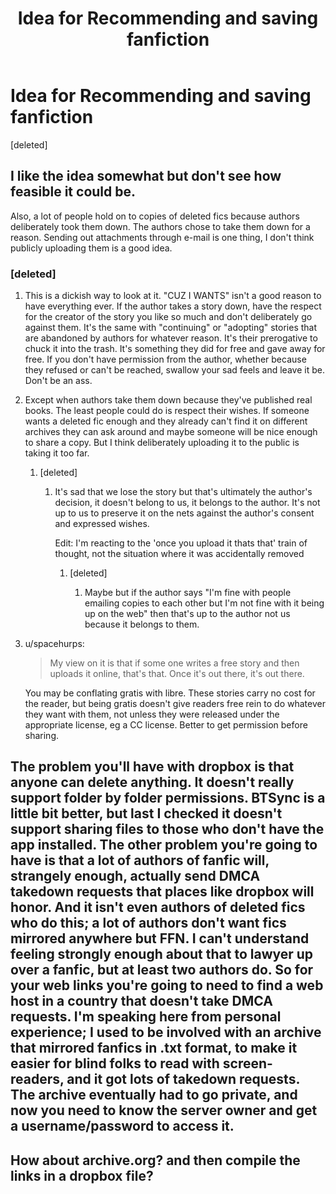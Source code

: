 #+TITLE: Idea for Recommending and saving fanfiction

* Idea for Recommending and saving fanfiction
:PROPERTIES:
:Score: 10
:DateUnix: 1470204622.0
:DateShort: 2016-Aug-03
:FlairText: Discussion
:END:
[deleted]


** I like the idea somewhat but don't see how feasible it could be.

Also, a lot of people hold on to copies of deleted fics because authors deliberately took them down. The authors chose to take them down for a reason. Sending out attachments through e-mail is one thing, I don't think publicly uploading them is a good idea.
:PROPERTIES:
:Author: susire
:Score: 6
:DateUnix: 1470205049.0
:DateShort: 2016-Aug-03
:END:

*** [deleted]
:PROPERTIES:
:Score: 1
:DateUnix: 1470205349.0
:DateShort: 2016-Aug-03
:END:

**** This is a dickish way to look at it. "CUZ I WANTS" isn't a good reason to have everything ever. If the author takes a story down, have the respect for the creator of the story you like so much and don't deliberately go against them. It's the same with "continuing" or "adopting" stories that are abandoned by authors for whatever reason. It's their prerogative to chuck it into the trash. It's something they did for free and gave away for free. If you don't have permission from the author, whether because they refused or can't be reached, swallow your sad feels and leave it be. Don't be an ass.
:PROPERTIES:
:Author: ScottPress
:Score: 8
:DateUnix: 1470227731.0
:DateShort: 2016-Aug-03
:END:


**** Except when authors take them down because they've published real books. The least people could do is respect their wishes. If someone wants a deleted fic enough and they already can't find it on different archives they can ask around and maybe someone will be nice enough to share a copy. But I think deliberately uploading it to the public is taking it too far.
:PROPERTIES:
:Author: susire
:Score: 3
:DateUnix: 1470205800.0
:DateShort: 2016-Aug-03
:END:

***** [deleted]
:PROPERTIES:
:Score: 1
:DateUnix: 1470206310.0
:DateShort: 2016-Aug-03
:END:

****** It's sad that we lose the story but that's ultimately the author's decision, it doesn't belong to us, it belongs to the author. It's not up to us to preserve it on the nets against the author's consent and expressed wishes.

Edit: I'm reacting to the 'once you upload it thats that' train of thought, not the situation where it was accidentally removed
:PROPERTIES:
:Author: 4give4get4sake
:Score: 4
:DateUnix: 1470207588.0
:DateShort: 2016-Aug-03
:END:

******* [deleted]
:PROPERTIES:
:Score: 1
:DateUnix: 1470208406.0
:DateShort: 2016-Aug-03
:END:

******** Maybe but if the author says "I'm fine with people emailing copies to each other but I'm not fine with it being up on the web" then that's up to the author not us because it belongs to them.
:PROPERTIES:
:Author: 4give4get4sake
:Score: 4
:DateUnix: 1470208667.0
:DateShort: 2016-Aug-03
:END:


**** u/spacehurps:
#+begin_quote
  My view on it is that if some one writes a free story and then uploads it online, that's that. Once it's out there, it's out there.
#+end_quote

You may be conflating gratis with libre. These stories carry no cost for the reader, but being gratis doesn't give readers free rein to do whatever they want with them, not unless they were released under the appropriate license, eg a CC license. Better to get permission before sharing.
:PROPERTIES:
:Author: spacehurps
:Score: 3
:DateUnix: 1470249817.0
:DateShort: 2016-Aug-03
:END:


** The problem you'll have with dropbox is that anyone can delete anything. It doesn't really support folder by folder permissions. BTSync is a little bit better, but last I checked it doesn't support sharing files to those who don't have the app installed. The other problem you're going to have is that a lot of authors of fanfic will, strangely enough, actually send DMCA takedown requests that places like dropbox will honor. And it isn't even authors of deleted fics who do this; a lot of authors don't want fics mirrored anywhere but FFN. I can't understand feeling strongly enough about that to lawyer up over a fanfic, but at least two authors do. So for your web links you're going to need to find a web host in a country that doesn't take DMCA requests. I'm speaking here from personal experience; I used to be involved with an archive that mirrored fanfics in .txt format, to make it easier for blind folks to read with screen-readers, and it got lots of takedown requests. The archive eventually had to go private, and now you need to know the server owner and get a username/password to access it.
:PROPERTIES:
:Author: fastfinge
:Score: 2
:DateUnix: 1470239717.0
:DateShort: 2016-Aug-03
:END:


** How about archive.org? and then compile the links in a dropbox file?
:PROPERTIES:
:Author: cinchCur
:Score: 1
:DateUnix: 1470216902.0
:DateShort: 2016-Aug-03
:END:
